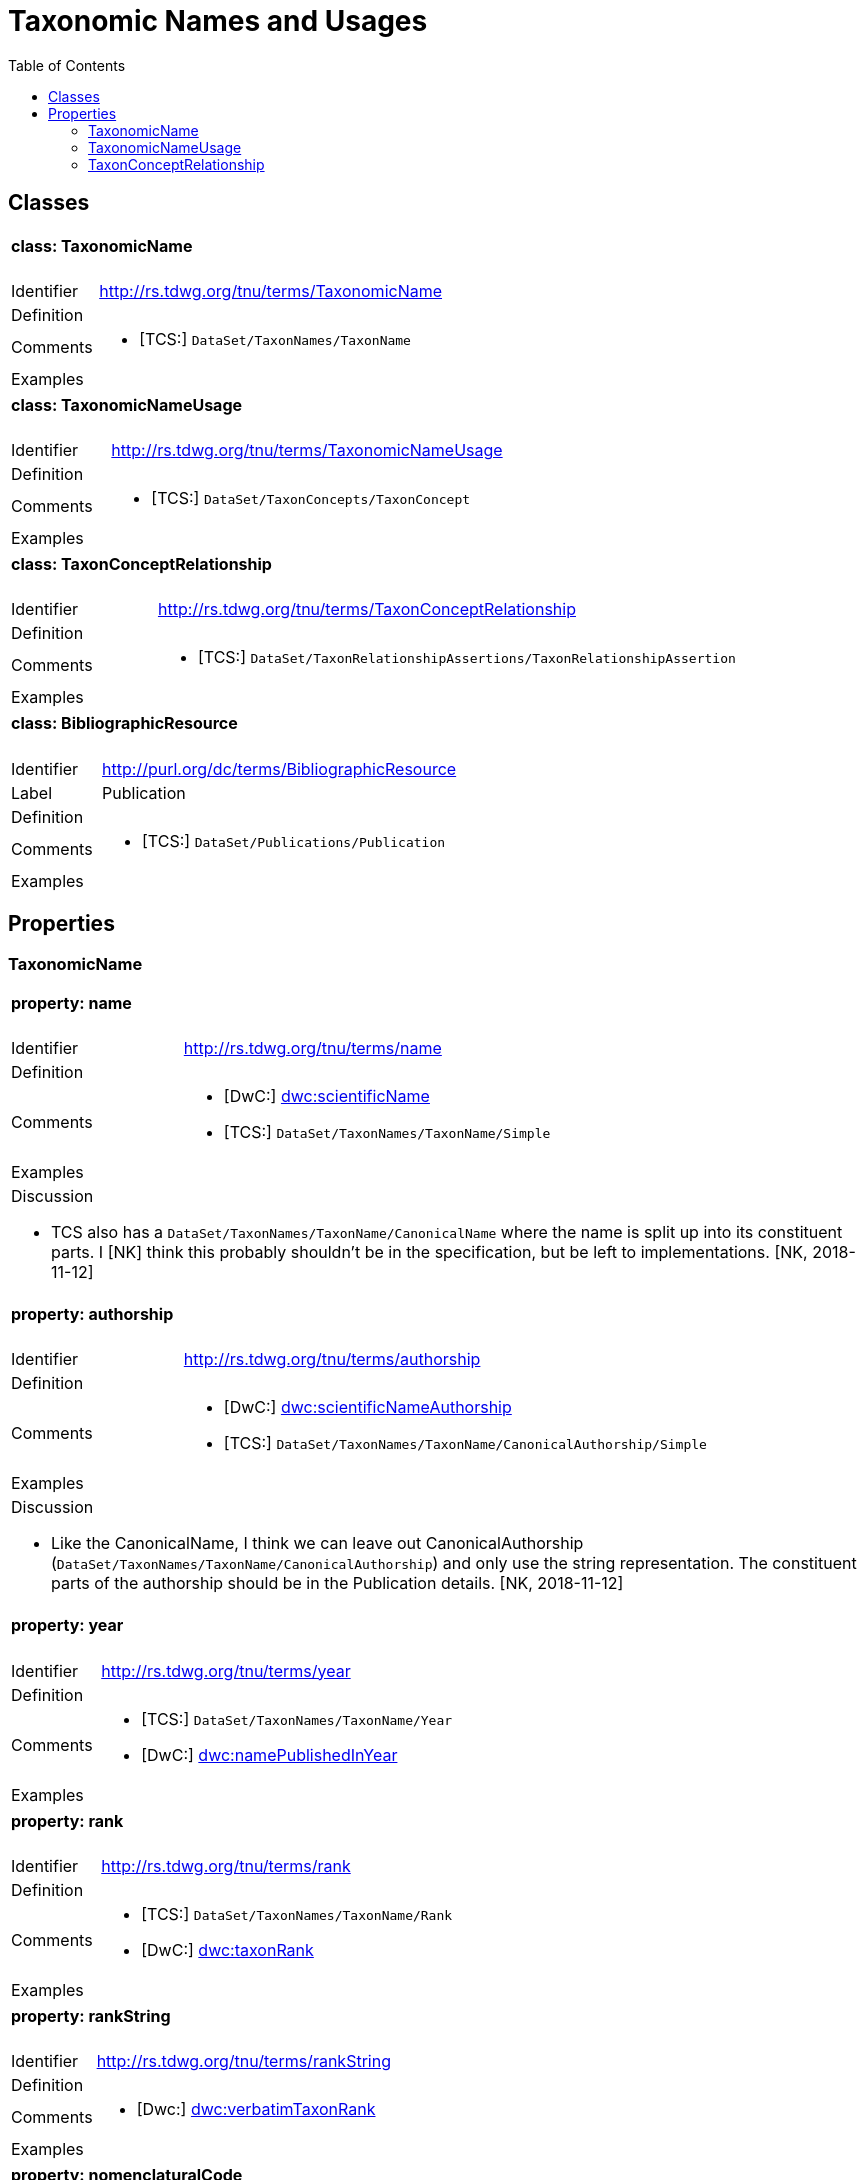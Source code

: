 = Taxonomic Names and Usages
:baseUrl: http://rs.tdwg.org/tnu/terms/
:dwc: http://rs.tdwg.org/dwc/terms/
:toc:
:toc-placement!:

toc::[]

== Classes

[cols="20%,80%"]
|===
2+a| ==== [small]#class:# TaxonomicName
| Identifier | {baseUrl}TaxonomicName
| Definition |
| Comments
a| * [TCS:] `DataSet/TaxonNames/TaxonName`
| Examples |
|===

[cols="20%,80%"]
|===
2+a| ==== [small]#class:# TaxonomicNameUsage
| Identifier | {baseUrl}TaxonomicNameUsage
| Definition |
| Comments
a| * [TCS:] `DataSet/TaxonConcepts/TaxonConcept`
| Examples |
|===

[cols="20%,80%"]
|===
2+a| ==== [small]#class:# TaxonConceptRelationship
| Identifier | {baseUrl}TaxonConceptRelationship
| Definition |
| Comments
a| * [TCS:] `DataSet/TaxonRelationshipAssertions/TaxonRelationshipAssertion`
| Examples |
|===

[cols="20%,80%"]
|===
2+a| ==== [small]#class:# BibliographicResource
| Identifier | http://purl.org/dc/terms/BibliographicResource
| Label | Publication
| Definition |
| Comments
a| * [TCS:] `DataSet/Publications/Publication`
| Examples |
|===

== Properties

=== TaxonomicName

[cols="20%,80%"]
|===
2+a| ==== [small]#property:# name
| Identifier | {baseUrl}name
| Definition |
| Comments
a| * [DwC:] {dwc}scientificName[dwc:scientificName]
* [TCS:] `DataSet/TaxonNames/TaxonName/Simple`
| Examples |

2+a| .Discussion
* TCS also has a `DataSet/TaxonNames/TaxonName/CanonicalName` where the name is
  split up into its constituent parts. I [NK] think this probably shouldn't be
  in the specification, but be left to implementations. [NK, 2018-11-12]
|===

[cols="20%,80%"]
|===
2+a| ==== [small]#property:# authorship
| Identifier | {baseUrl}authorship
| Definition |
| Comments
a| * [DwC:] {dwc}scientificNameAuthorship[dwc:scientificNameAuthorship]
  * [TCS:] `DataSet/TaxonNames/TaxonName/CanonicalAuthorship/Simple`
| Examples |

2+a| .Discussion
* Like the CanonicalName, I think we can leave out CanonicalAuthorship
  (`DataSet/TaxonNames/TaxonName/CanonicalAuthorship`) and only use the string
  representation. The constituent parts of the authorship should be in the
  Publication details. [NK, 2018-11-12]
|===

[cols="20%,80%"]
|===
2+a| ==== [small]#property:# year
| Identifier | {baseUrl}year
| Definition |
| Comments
a|
* [TCS:] `DataSet/TaxonNames/TaxonName/Year`
* [DwC:] {dwc}namePublishedInYear[dwc:namePublishedInYear]
| Examples |
|===

[cols="20%,80%"]
|===
2+a| ==== [small]#property:# rank
| Identifier | {baseUrl}rank
| Definition |
| Comments
a|
* [TCS:] `DataSet/TaxonNames/TaxonName/Rank`
* [DwC:] {dwc}taxonRank[dwc:taxonRank]
| Examples |
|===

[cols="20%,80%"]
|===
2+a| ==== [small]#property:# rankString
| Identifier | {baseUrl}rankString
| Definition |
| Comments
a|
* [Dwc:] {dwc}verbatimTaxonRank[dwc:verbatimTaxonRank]
| Examples |
|===

[cols="20%,80%"]
|===
2+a| ==== [small]#property:# nomenclaturalCode
| Identifier | {baseUrl}nomenclaturalCode
| Definition |
| Comments
a|
* [TCS:] `DataSet/TaxonNames/TaxonName/@nomenclaturalCode`
* [DwC:] {dwc}nomenclaturalCode[dwc:nomenclaturalCode]
| Examples |
|===

[cols="20%,80%"]
|===
2+a| ==== [small]#property:# nomenclaturalStatus
| Identifier | {baseUrl}nomenclaturalStatus
| Definition
| The status related to the original publication of the name and its conformance
  to the relevant rules of nomenclature. It is based essentially on an algorithm
  according to the business rules of the code. It requires no taxonomic opinion.
| Comments
a|
* TCS equivalent: `DataSet/TaxonNames/TaxonName/PublicationStatus`
* DwC equivalent: {dwc}nomenclaturalStatus[dwc:nomenclaturalStatus]
| Examples | `nom. inval.`, `nom. illeg.`
2+a|

.Discussion
- In TCS `PublicationStatus` is a NomenclaturalNoteType (complexType with
  several sub-elements), which allows for a lot of detail, but is not so great
  for searching and linking etc. We should have a vocabulary on this term and
  deal with the detail in the vocabulary. Rules (or their numbering) tend to
  change between consecutive issues of a Code. [NK, 2018-11-12]
- Should this also be moved to TaxonomicNameUsage? [NK, 2018-11-12]

|===

=== TaxonomicNameUsage

[cols="20%,80%"]
|===
2+a| ==== [small]#property:# label
| Identifier | {baseUrl}label
| Definition |
| Comments |
| Examples |
2+a|

.Discussion
* This will expand to '`taxonomicNameUsageLabel`' in flat serialisations.
* `:TaxonomicConceptLabel` of Senderov _et al._ 2018.
* Replaces `accordingToString` (`DataSet/TaxonConcepts/TaxonConcept/AccordingTo/Simple`)
  and `nameString` (`DataSet/TaxonConcepts/TaxonConcept/Name/TaxonName/Simple`)
  from the TDWG Taxon LSID Ontology (and TCS). [NK, 2018-11-12]

|===

[cols="20%,80%"]
|===
2+a| ==== [small]#property:# taxonomicName
| Identifier | {baseUrl}taxonomicName
| Definition |
| Comments
a|
* [TCS:] `DataSet/TaxonConcepts/TaxonConcept/Name`
| Examples |
2+a|

.Discussion
* I thought better replace 'name' with 'taxonomicName', so that people do not
  think it as a _de facto_ identifier for a TNU. [NK, 2018-11-12]
|===

[cols="20%,80%"]
|===
2+a| ==== [small]#property:# accordingTo
| Identifier | {baseUrl}accordingTo
| Definition |
| Comments
a|
* [TCS:] `DataSet/TaxonConcepts/TaxonConcept/AccordingTo`
| Examples |
|===

[cols="20%,80%"]
|===
2+a| ==== [small]#property:# microReference
| Identifier | {baseUrl}microReference
| Definition |
| Comments
a|
* [TCS:]
** `DataSet/TaxonConcepts/TaxonConcept/AccordingTo/AccordingToDetailed/MicroReference`
** `DataSet/TaxonNames/TaxonName/MicroReference`
** `DataSet/TaxonNames/TaxonName/Typification/TypeVouchers/TypeVoucher/LectotypeMicroReference`
** `DataSet/TaxonNames/TaxonName/Typification/TypeName/LectotypeMicroReference`
** `//element(*,NomenclaturalNoteType)/MicroReference`
| Examples |
2+a|

.Discussion
* TCS uses MicroReference in a number of places, including in the TaxonName
  class. I think all the bits in the TaxonName class where this applies to
  have been moved into the TaxonomicNameUsage class, but we are still going
  to need micro references in the TaxonConceptRelationship class. Would it be
  useful to have a Reference that comprises a Publication (or
  BibliographicResource) and a micro reference? (I probably wouldn't use it in a
  database, but would in JSON) [NK, 2018-11-12]

|===

[cols="20%,80%"]
|===
2+a| ==== [small]#property:# type
| Identifier | {baseUrl}type
| Definition |
| Comments |
| Examples |
2+a|

.Discussion
* I propose to replace the TCS `primary` (`DataSet/TaxonConcepts/TaxonConcept/@primary`)
  attribute with a `type` property. This allows for a vocabulary with just '`primary`'
  and '`secondary`', basically corresponding to the boolean in TCS, or a more
  detailed Taxonomic Name Usage Type vocabulary. [NK, 2018-11-12]
|===

[cols="20%,80%"]
|===
2+a| ==== [small]#property:# typification
| Identifier | {baseUrl}typification
| Definition |
| Comments
a|
* [TCS:] `DataSet/TaxonNames/TaxonName/Typification`
| Examples |
2+a|

.Discussion
* It might be better to leave this out of the specification, but implementations
  will need to have a repeatable typification element, that contains the
  typeOfType and typeSpecimen properties. [NK, 2018-11-12]
* Lecto- and Neotypifications are TNUs. Does this mean that Typification is
  better moved to the TaxonomicNameUsage class? (I think I'd like that; so much
  so that I went ahead and did it) [NK, 2018-11-12]

|===

[cols="20%,80%"]
|===
2+a| ==== [small]#property:# typeOfType
| Identifier | {baseUrl}typeOfType
| Definition |
| Comments
a|
* [TCS:] `DataSet/TaxonNames/TaxonName/Typification/TypeVouchers/TypeVoucher/@typeOfType`
| Examples |
|===

[cols="20%,80%"]
|===
2+a| ==== [small]#property:# typeSpecimen
| Identifier | {baseUrl}typeSpecimen
| Definition |
| Comments
a|
* [TCS:] `DataSet/TaxonNames/TaxonName/Typification/TypeVouchers/TypeVoucher/VoucherReference`
| Examples |
|===

[cols="20%,80%"]
|===
2+a| ==== [small]#property:# circumscription
| Identifier | {baseUrl}circumscription
| Definition |
| Comments
a|
* [TCS:] `DataSet/TaxonConcepts/TaxonConcept/SpecimenCircumscription`
  + `DataSet/TaxonConcepts/TaxonConcept/CharacterCircumscription`
| Examples |
2+a|

.Discussion
* I wonder if anybody has ever implemented this, or has an idea how to implement
  it. I propose to have a single `circumsciption` property as a place holder.
  [NK, 2018-11-12]

|===

[cols="20%,80%"]
|===
2+a| ==== [small]#property:# relationships
| Identifier | {baseUrl}relationships
| Definition |
| Comments
a|
* [TCS:] DataSet/TaxonConcepts/TaxonConcept/TaxonRelationships
| Examples |
2+a|

.Discussion
* Taxonomic Name Usage relationships will be discussed later (early 2019).
* I expect the TCS NomenclaturalNoteTypes can be treated as TNU relationships.
  [NK, 2018-11-12]

|===

[cols="20%,80%"]
|===
2+a| ==== [small]#property:# facts
| Identifier | {baseUrl}facts
| Definition |
| Comments |
| Examples |
2+a|

.Discussion
* I can't find this in TCS, but it is in the TDWG Taxon Concept LSID Ontology as
  `hasInformation` and has the Species Profile Model `InfoItem` as it range. I
  think this is the same as the __Fact__s in the Berlin Model (or MoReTax). Good
  to have as an attachment point for traits? [NK, 2018-11-12]

|===


=== TaxonConceptRelationship

TODO
